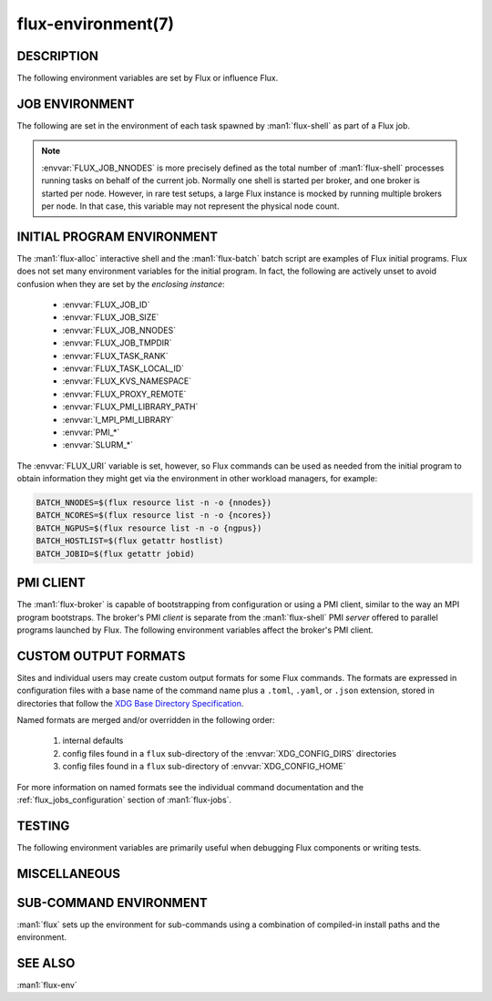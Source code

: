 ===================
flux-environment(7)
===================


DESCRIPTION
===========

The following environment variables are set by Flux or influence Flux.

.. _job_environment:

JOB ENVIRONMENT
===============

The following are set in the environment of each task spawned by
:man1:`flux-shell` as part of a Flux job.

.. envvar:: FLUX_JOB_ID

   The current jobid in F58 form.  F58 is a compact, non-numeric representation
   of Flux's 64-bit integer jobid.  If the numeric form is required, use e.g.:

   .. code-block:: shell

      NUMERIC_JOB_ID=$(flux job id $FLUX_JOB_ID)

.. envvar:: FLUX_JOB_SIZE

   The number of tasks in the current job.

.. envvar:: FLUX_JOB_NNODES

   The total number of nodes hosting tasks on behalf of the current job.

.. note::

   :envvar:`FLUX_JOB_NNODES` is more precisely defined as the total number of
   :man1:`flux-shell` processes running tasks on behalf of the current job.
   Normally one shell is started per broker, and one broker is started per
   node.  However, in rare test setups, a large Flux instance is mocked by
   running multiple brokers per node.  In that case, this variable may not
   represent the physical node count.

.. envvar:: FLUX_TASK_RANK

   The zero-origin, global rank for this task.  Tasks are assigned ranks using
   a "block" algorithm by default, although :option:`flux submit --taskmap` may
   select other mapping algorithms.

   Example: 8 tasks on 2 nodes with block and cyclic task mapping:

   .. list-table::

      * - Mapping
        - Node 0
        - Node 1

      * - block
        - 0, 1, 2, 3
	- 4, 5, 6, 7

      * - cyclic
        - 0, 2, 4, 6
	- 1, 3, 5, 7


.. envvar:: FLUX_TASK_LOCAL_ID

   The zero-origin, local (to the node) rank for this task.

   Example: 8 tasks on 2 nodes:

   .. list-table::

      * - Node 0
        - Node 1

      * - 0, 1, 2, 3
	- 0, 1, 2, 3

.. envvar:: FLUX_JOB_CC

   When :option:`flux submit --cc` or :option:`flux bulksubmit --cc` is used
   to submit a set of jobs, :envvar:`FLUX_JOB_CC` is set to the the integer
   id of the current job in the set.

.. envvar:: FLUX_JOB_TMPDIR

   The path of a per-job temporary directory that is created on each host node
   before any tasks are started, and cleaned up after all tasks have exited.
   All a job's tasks on a given node share the same directory.

.. envvar:: FLUX_KVS_NAMESPACE

   Each job is assigned a unique, job-owner-writable Flux KVS key space that
   is independent of the default (primary) one and persists as such while the
   job is in the RUNNING state.  This environment variable is interpreted by
   the Flux KVS API and therefore :man1:`flux-kvs` as a directive to treat
   all operations as rooted in that space.  The job exec service and the job
   shell record the job's input, output, and a log of events in this space.

   After the job completes, the job's namespace is added to the primary
   namespace and becomes part of the read-only job record.

.. envvar:: PMI_RANK
	    PMI_SIZE
	    PMI_FD
	    PMI_SPAWNED
	    FLUX_PMI_LIBRARY_PATH

   The ``pmi`` shell plugin sets these variables in the job environment to
   aid in the bootstrap of parallel programs.  They are not set when the simple
   PMI server is disabled, e.g.  with :option:`flux run -opmi=none`.

   The :envvar:`PMI_*` variables are standard for PMI-1 and are described
   in Flux RFC 13.

   :envvar:`FLUX_PMI_LIBRARY_PATH` is set to the full path of Flux's
   ``libpmi.so`` shared library, which is normally not installed to standard
   system paths.  This exists as an aid to the pre-v5 OpenMPI Flux MCA plugins
   so that an MPI program running under Flux knows where to :func:`dlopen`
   the library for bootstrap.

.. envvar:: CUDA_VISIBLE_DEVICES
            CUDA_DEVICE_ORDER

   The ``gpubind`` shell plugin sets these variables in the job environment
   to assign GPU devices to tasks.  They are not set when GPU affinity is
   disabled with :option:`flux run -ogpu-affinity=off`.

.. envvar:: FLUX_URI

   :envvar:`FLUX_URI` overrides the default, compiled-in broker socket path
   in the Flux API, and by extension all the Flux commands.  In the job
   environment, it points to the local broker responsible for the job.


INITIAL PROGRAM ENVIRONMENT
===========================

The :man1:`flux-alloc` interactive shell and the :man1:`flux-batch` batch
script are examples of Flux initial programs.  Flux does not set many
environment variables for the initial program.  In fact, the following
are actively unset to avoid confusion when they are set by the *enclosing
instance*:

 - :envvar:`FLUX_JOB_ID`
 - :envvar:`FLUX_JOB_SIZE`
 - :envvar:`FLUX_JOB_NNODES`
 - :envvar:`FLUX_JOB_TMPDIR`
 - :envvar:`FLUX_TASK_RANK`
 - :envvar:`FLUX_TASK_LOCAL_ID`
 - :envvar:`FLUX_KVS_NAMESPACE`
 - :envvar:`FLUX_PROXY_REMOTE`
 - :envvar:`FLUX_PMI_LIBRARY_PATH`
 - :envvar:`I_MPI_PMI_LIBRARY`
 - :envvar:`PMI_*`
 - :envvar:`SLURM_*`

The :envvar:`FLUX_URI` variable is set, however, so Flux commands can be used
as needed from the initial program to obtain information they might get via the
environment in other workload managers, for example:

.. code-block:: shell

   BATCH_NNODES=$(flux resource list -n -o {nnodes})
   BATCH_NCORES=$(flux resource list -n -o {ncores})
   BATCH_NGPUS=$(flux resource list -n -o {ngpus})
   BATCH_HOSTLIST=$(flux getattr hostlist)
   BATCH_JOBID=$(flux getattr jobid)


PMI CLIENT
==========

The :man1:`flux-broker` is capable of bootstrapping from configuration or
using a PMI client, similar to the way an MPI program bootstraps.  The broker's
PMI *client* is separate from the :man1:`flux-shell` PMI *server* offered to
parallel programs launched by Flux.  The following environment variables
affect the broker's PMI client.

.. envvar:: FLUX_PMI_DEBUG

   When set (to any value) in the broker's environment, PMI client tracing
   is enabled, causing PMI operations that occur during broker bootstrap to
   be logged to standard error.

.. envvar:: FLUX_PMI_CLIENT_METHODS

   Flux iterates through a list of PMI client implementations to find one that
   works.  By default the list is ``simple libpmi2 libpmi single``.  The
   sequence can be altered by setting this variable to a space-delimited list
   of client implementations.  The built-in ones are:

   simple
      Use the PMI-1 simple wire protocol.

   libpmi2[:PATH]
      :func:`dlopen` ``libpmi2.so`` and use the PMI-2 API, optionally at
      a specific *PATH*.

   libpmi[:PATH]
      :func:`dlopen` ``libpmi.so`` and use the PMI-1 API, optionally at
      a specific *PATH*.

   single
      Become a singleton.  This always succeeds so should be the last method.

.. envvar:: FLUX_PMI_CLIENT_SEARCHPATH

   A colon-separated list of directories to search for PMI client plugins.
   Client plugins can be packaged separately from flux-core.

.. envvar:: FLUX_IPADDR_HOSTNAME

   When bootstrapping with PMI, the broker dynamically selects an TCP address
   to bind to for overlay network communication, which it then exchanges with
   peers using PMI.  By default, it tries to use the address associated with
   the default route.  Setting this variable to any value in the broker's
   environment directs it to prefer the address associated with the system
   :linux:man1:`hostname` instead.

.. envvar:: FLUX_IPADDR_V6

   When dynamically selecting an address to use with PMI, the broker prefers IP
   version 4 addresses.  Setting this variable to any value in the broker's
   environment causes it to prefer version 6 addresses.


CUSTOM OUTPUT FORMATS
=====================

Sites and individual users may create custom output formats for some Flux
commands.  The formats are expressed in configuration files with a base name
of the command name plus a ``.toml``, ``.yaml``, or ``.json`` extension,
stored in directories that follow the `XDG Base Directory Specification
<https://specifications.freedesktop.org/basedir-spec/basedir-spec-latest.html>`_.

Named formats are merged and/or overridden in the following order:

   #. internal defaults
   #. config files found in a ``flux`` sub-directory of the
      :envvar:`XDG_CONFIG_DIRS` directories
   #. config files found in a ``flux`` sub-directory of
      :envvar:`XDG_CONFIG_HOME`

For more information on named formats see the individual command documentation
and the :ref:`flux_jobs_configuration` section of :man1:`flux-jobs`.

.. envvar:: XDG_CONFIG_DIRS

   A colon-separated, preference-ordered list of base directories to search for
   configuration files in addition to the :envvar:`XDG_CONFIG_HOME` base
   directory.  If unset, ``/etc/xdg`` is used.

.. envvar:: XDG_CONFIG_HOME

   The base directory for user-specific configuration files.  If unset,
   ``$HOME/.config`` is used.

.. envvar:: FLUX_JOBS_FORMAT_DEFAULT
            FLUX_RESOURCE_STATUS_FORMAT
            FLUX_RESOURCE_LIST_FORMAT_DEFAULT
            FLUX_QUEUE_LIST_FORMAT_DEFAULT
            FLUX_PGREP_FORMAT_DEFAULT

   In addition to registering custom named formats, users and sites can change
   the default output format to one of the named formats by setting an
   environment variable to the format name.  The above variables affect the
   default output of :man1:`flux-jobs`, :man1:`flux-resource`,
   :man1:`flux-queue`, and :man1:`flux-pgrep`.


TESTING
=======

The following environment variables are primarily useful when debugging Flux
components or writing tests.

.. envvar:: FLUX_HANDLE_TRACE

   If set in the environment of a Flux component, the ``FLUX_O_TRACE`` flag
   is automatically set in any call to :man3:`flux_open`.  This causes decoded
   messages passed over the :c:type:`flux_t` handle to be decoded and printed
   on standard error.

.. envvar:: FLUX_HANDLE_MATCHDEBUG

   If set in the environment of a Flux component, the ``FLUX_O_MATCHDEBUG``
   flag is automatically set in any call to :man3:`flux_open`.  This causes a
   diagnostic to be printed to standard error if any matchtags are leaked when
   the broker connection is closed.

.. envvar:: FLUX_HANDLE_USERID

   Mock a user.  If set to a numerical user ID in the environment of a Flux
   component, all messages sent by the component appear to have been sent by
   this user.  This is useful for testing code that authorizes actions based on
   the identity of the requesting user.  This is restricted to the instance
   owner.

.. envvar:: FLUX_HANDLE_ROLEMASK

   Mock a rolemask (capability set).  If set to a decimal or hex (``0x``
   prefixed) value in the environment of a Flux component, all messages sent
   by the component are stamped with this rolemask. This is useful for testing
   code that authorizes actions based on the possession of particular roles.
   This is restricted to the instance owner.

.. envvar:: FLUX_FAKE_HOSTNAME

   When Flux bootstraps from a configuration file as described in
   :man5:`flux-config-bootstrap`, a :man1:`flux-broker` determines its rank
   by looking up its own hostname in a ``hosts`` array and using the array
   index as its rank.  To allow this to be tested on a single node,
   :envvar:`FLUX_FAKE_HOSTNAME` may be set in the broker's environment to use
   the specified name instead of the result of :linux:man3:`gethostname`.  Use
   of this capability in test is simplified by the
   :option:`flux start --test-hosts` option.

.. envvar:: FLUX_HWLOC_XMLFILE

   Flux discovers available resources dynamically using `HWLOC
   <https://www.open-mpi.org/projects/hwloc/>`_.  In some cases dynamic
   discovery is not desired, such as when it causes poor performance in
   parallel testing.  Flux may be directed to read topology from an XML file
   instead by setting :envvar:`FLUX_HWLOC_XMLFILE` to the file path.

   :program:`flux resource reload` offers a related mechanism for loading a
   set of HWLOC xml files directly into the instance resource inventory
   for test scenarios.

.. envvar:: FLUX_URI_RESOLVE_LOCAL

   If set, force :man1:`flux-uri` and the URI resolver embedded in other
   commands to resolve URIs to local form.  This is useful in test environments
   where the remote connector does not work.


MISCELLANEOUS
=============

.. envvar:: FLUX_F58_FORCE_ASCII

   A locale or terminal misconfiguration can cause the ``ƒ`` character used in
   Flux jobids to be rendered incorrectly.  As a workaround, set this variable
   and ASCII ``f`` is used instead.

.. envvar:: FLUX_CONF_DIR

   If set in in the :man1:`flux-broker` environment, configuration files
   matching ``*.toml`` are loaded from the specified directory.  The
   :option:`flux broker --config-path` option does that too, and is more
   flexible in that it can also load single files in TOML or JSON format.

.. envvar:: FLUX_ATTACH_NONINTERACTIVE

   If set, never show the status line in :program:`flux job attach` output.

.. envvar:: FLUX_PROXY_REMOTE

   When :man1:`flux-proxy` connects to a remote instance, it sets this variable
   to the authority part of the remote URI.  This serves as a hint to
   :man3:`flux_attr_get` to transform the value of the ``parent-uri`` broker
   attribute into a remote URI so it can work from the remote proxy environment.
   For example:

   .. code-block:: shell

      $ flux alloc -N1
      f(s=1,d=1) $ flux getattr parent-uri
      local:///run/flux/local

   .. code-block:: shell

      $ flux proxy $(flux job last)
      ƒ(s=1,d=1) $ printenv FLUX_PROXY_REMOTE
      test0
      ƒ(s=1,d=1) $ flux getattr parent-uri
      ssh://test0/run/flux/local

.. envvar:: FLUX_TERMINUS_SESSION

   The current terminus session ID.  A terminus session is started when the
   job has an interactive pseudo-terminal, which occurs when a job is run with
   :option:`flux run -o pty.interactive`, or when a Flux instance is started
   with :man1:`flux-alloc`.

.. envvar:: FLUX_RC_EXTRA

   If set to a colon-separated list of directories, the installed
   :man1:`flux-broker` rc scripts search these directories for additional
   scripts to run during broker initialization and finalization.

   Specifically the ``rc1`` script runs ``rc1.d/*`` in each directory
   and the ``rc3`` script runs ``rc3.d/*`` in each directory.

.. envvar:: FLUX_SHELL_RC_PATH

   Set to a colon-separated list of directories to be added to the directories
   that :man1:`flux-shell` searches for lua scripts to extend its initrc.

.. envvar:: FLUX_SSH

   Override the compiled-in path to the :program:`ssh` executable used by the
   ssh connector.  The ssh connector is invoked when attempting to open a
   connection to Flux with a URI that begins with ``ssh://``.

.. envvar:: FLUX_SSH_RCMD

   Override the heuristically-determined remote path to the :man1:`flux`
   command front end executable used by the ssh connector to start
   :program:`flux relay` on the remote system.

.. _sub_command_environment:

SUB-COMMAND ENVIRONMENT
=======================

:man1:`flux` sets up the environment for sub-commands using a combination
of compiled-in install paths and the environment.

.. envvar:: FLUX_EXEC_PATH
            FLUX_EXEC_PATH_PREPEND

   :man1:`flux` finds sub-command executables by searching:

      $FLUX_EXEC_PATH_PREPEND : install-path : $FLUX_EXEC_PATH

   Values may include multiple directories separated by colons.

.. envvar:: FLUX_MODULE_PATH
            FLUX_MODULE_PATH_PREPEND

   :envvar:`FLUX_MODULE_PATH` is set in the environment of the broker
   so that broker modules can be found and loaded when requested by
   :man1:`flux-module`:

      $FLUX_MODULE_PATH_PREPEND : install-path : $FLUX_MODULE_PATH

   Values may include multiple directories separated by colons.

.. envvar:: FLUX_CONNECTOR_PATH
            FLUX_CONNECTOR_PATH_PREPEND

   :envvar:`FLUX_CONNECTOR_PATH` is set in the environment of sub-commands so
   that :man3:`flux_open` can find the connector corresponding to the URI
   scheme:

      $FLUX_CONNECTOR_PATH_PREPEND : install-path : $FLUX_CONNECTOR_PATH

   Values may include multiple directories separated by colons.

.. envvar:: PYTHONPATH
            FLUX_PYTHONPATH_PREPEND

   :envvar:`PYTHONPATH` is set so that sub-commands can find required Python
   libraries:

      $FLUX_PYTHONPATH_PREPEND : install-path : $PYTHONPATH

   Values may include multiple directories separated by colons.

.. envvar:: LUA_PATH
            LUA_CPATH
            FLUX_LUA_PATH_PREPEND
            FLUX_LUA_CPATH_PREPEND

   :envvar:`LUA_PATH` and :envvar:`LUA_CPATH` are set so that sub-commands can
   find required Lua libraries.  They are set, respectively, to

      $FLUX_LUA_PATH_PREPEND ; install-path ; $LUA_PATH ;;

      $FLUX_LUA_CPATH_PREPEND ; install-path ; $LUA_CPATH ;;

   Values may include multiple directories separated by semicolons.

SEE ALSO
========

:man1:`flux-env`
